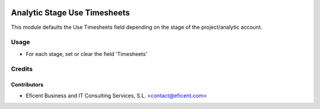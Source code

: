 .. image:: https://img.shields.io/badge/license-AGPLv3-blue.svg
   :target: https://www.gnu.org/licenses/agpl.html
   :alt: License: AGPL-3

=============================
Analytic Stage Use Timesheets
=============================

This module defaults the Use Timesheets field depending on the stage of
the project/analytic account.


Usage
=====

* For each stage, set or clear the field 'Timesheets'


Credits
=======

Contributors
------------

* Eficent Business and IT Consulting Services, S.L. <contact@eficent.com>

